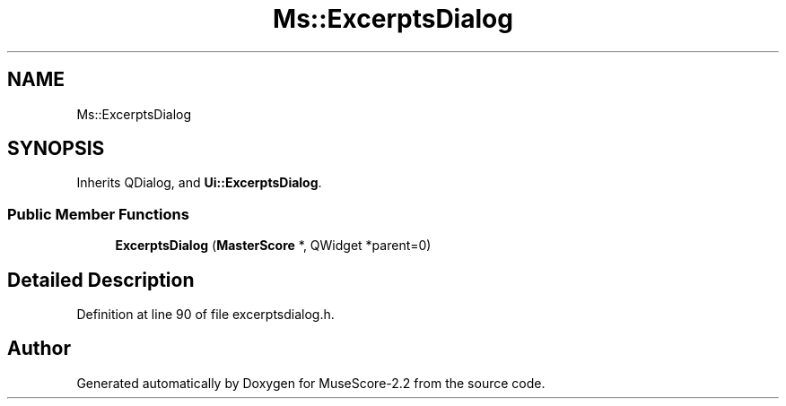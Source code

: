 .TH "Ms::ExcerptsDialog" 3 "Mon Jun 5 2017" "MuseScore-2.2" \" -*- nroff -*-
.ad l
.nh
.SH NAME
Ms::ExcerptsDialog
.SH SYNOPSIS
.br
.PP
.PP
Inherits QDialog, and \fBUi::ExcerptsDialog\fP\&.
.SS "Public Member Functions"

.in +1c
.ti -1c
.RI "\fBExcerptsDialog\fP (\fBMasterScore\fP *, QWidget *parent=0)"
.br
.in -1c
.SH "Detailed Description"
.PP 
Definition at line 90 of file excerptsdialog\&.h\&.

.SH "Author"
.PP 
Generated automatically by Doxygen for MuseScore-2\&.2 from the source code\&.
